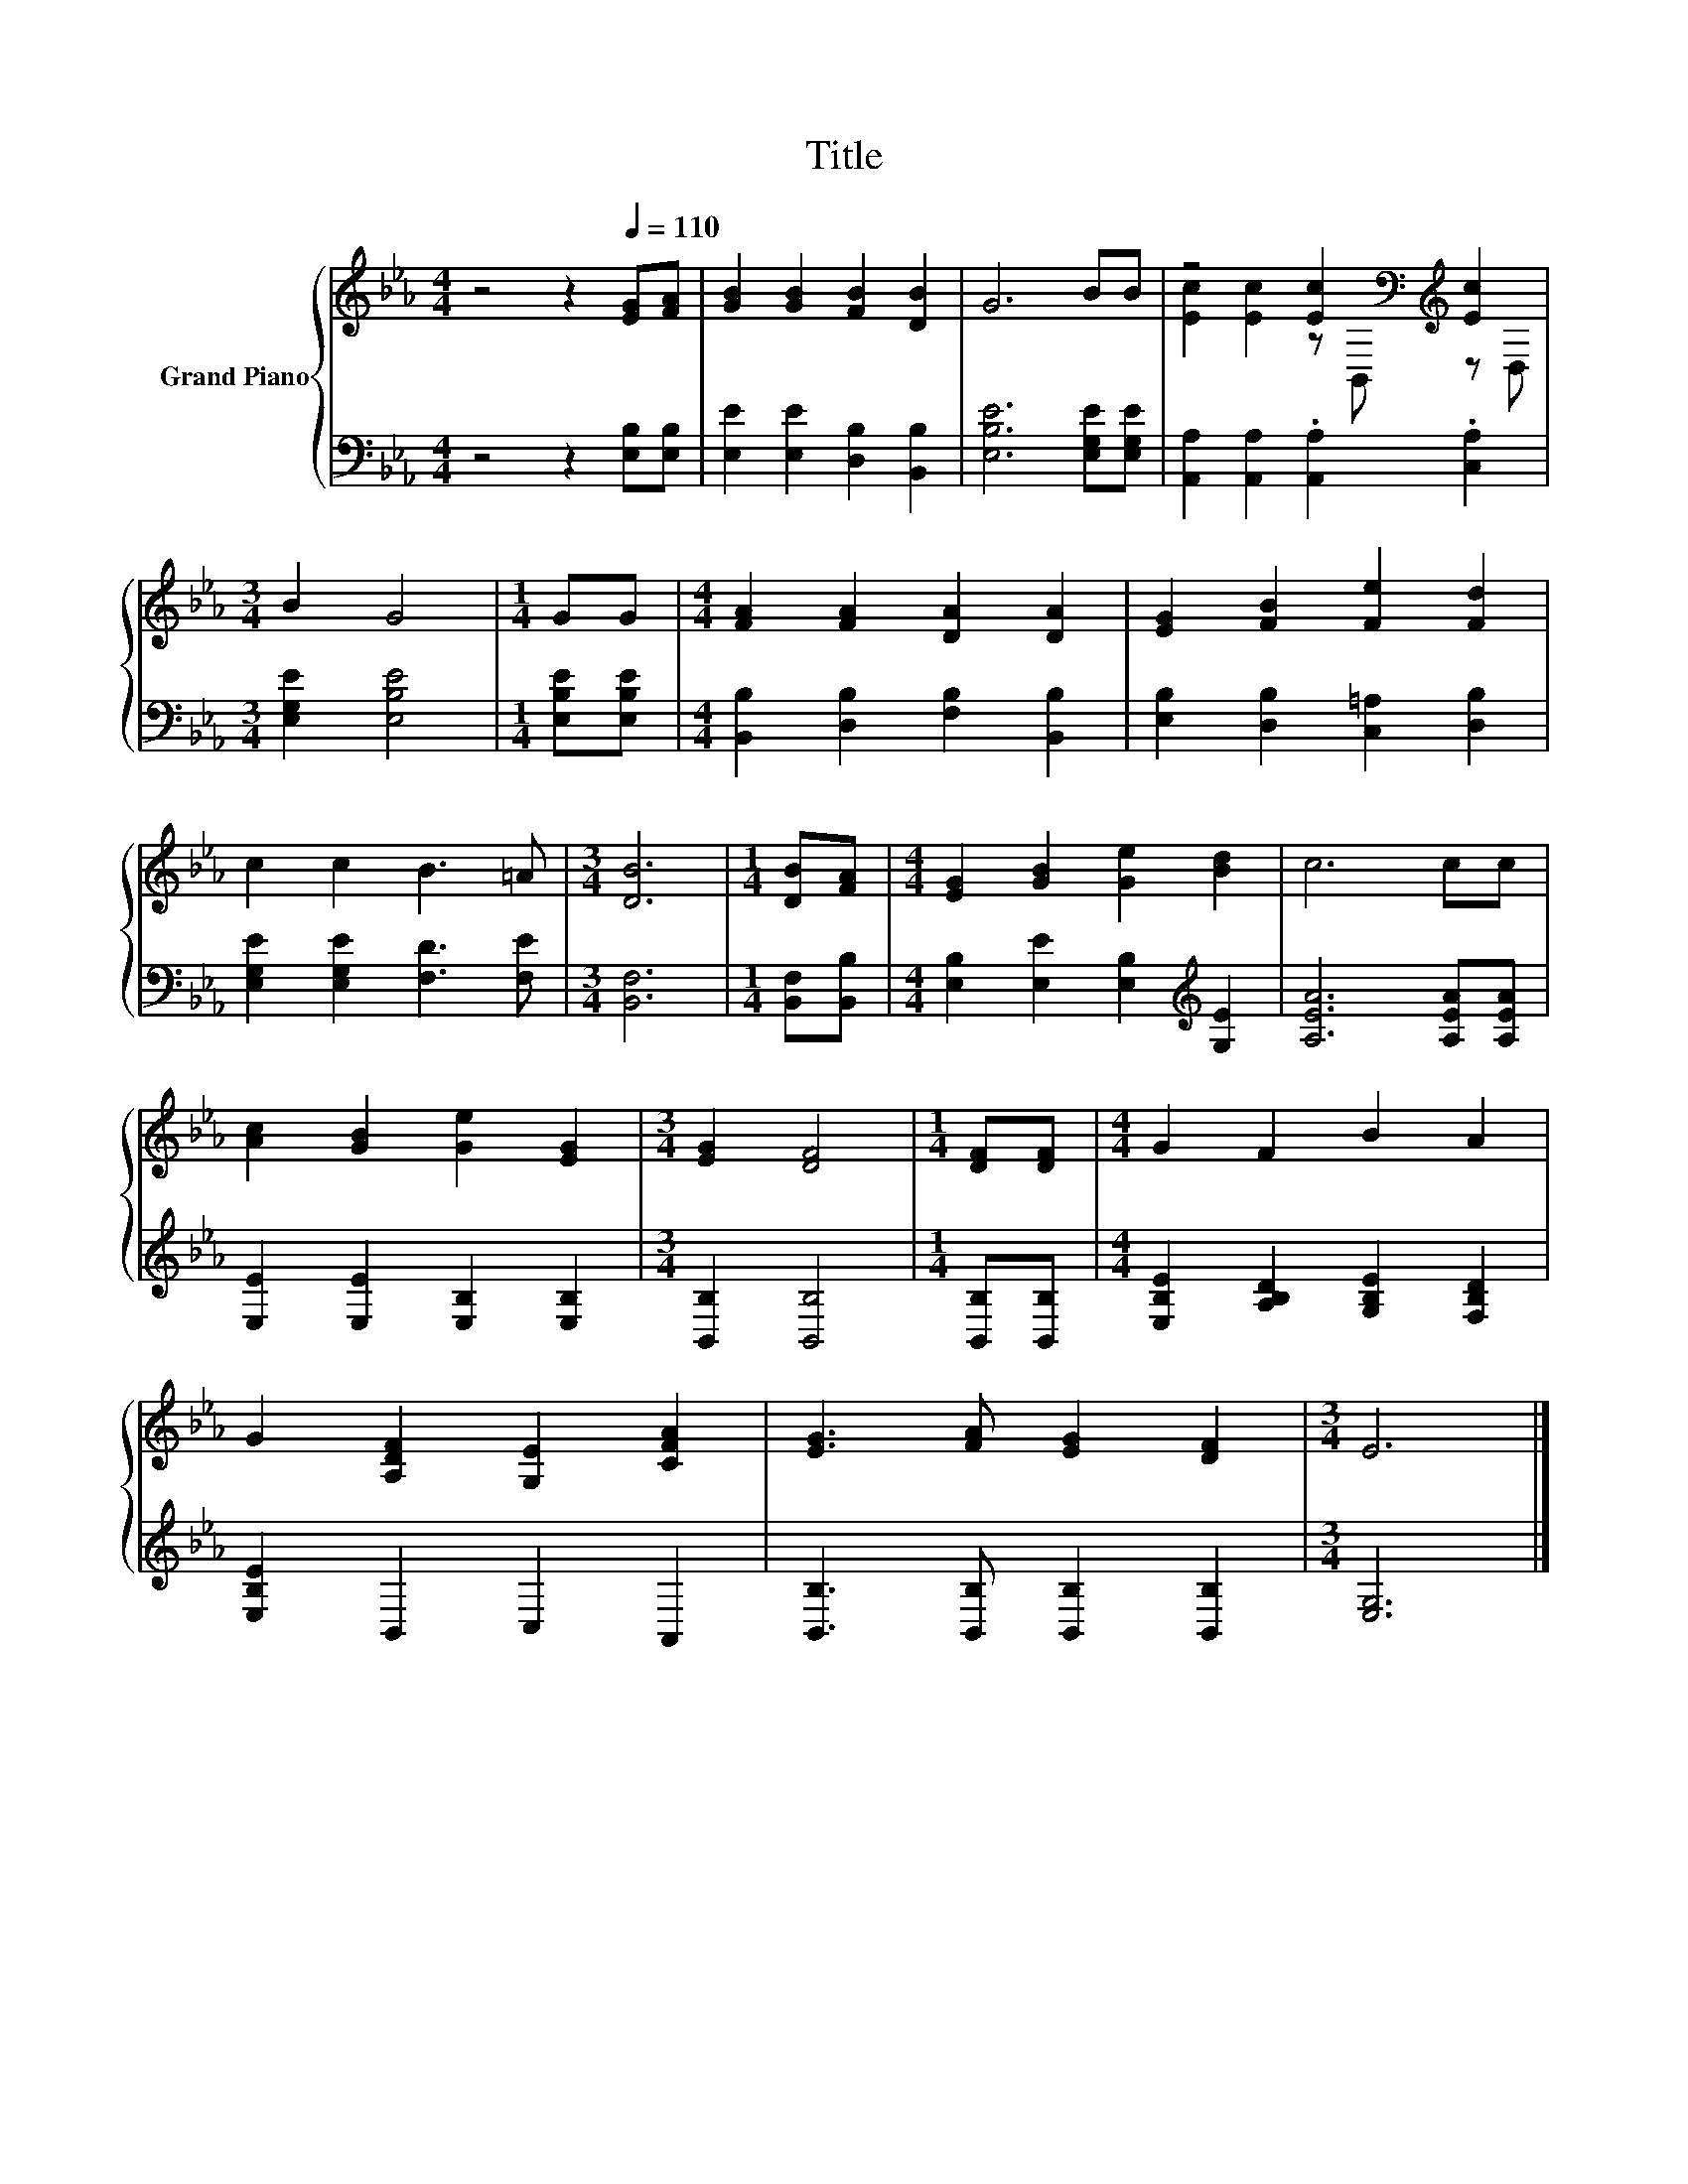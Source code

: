 X:1
T:Title
%%score { ( 1 3 ) | 2 }
L:1/8
M:4/4
K:Eb
V:1 treble nm="Grand Piano"
V:3 treble 
V:2 bass 
V:1
 z4 z2[Q:1/4=110] [EG][FA] | [GB]2 [GB]2 [FB]2 [DB]2 | G6 BB | z4 [Ec]2[K:bass][K:treble] [Ec]2 | %4
[M:3/4] B2 G4 |[M:1/4] GG |[M:4/4] [FA]2 [FA]2 [DA]2 [DA]2 | [EG]2 [FB]2 [Fe]2 [Fd]2 | %8
 c2 c2 B3 =A |[M:3/4] [DB]6 |[M:1/4] [DB][FA] |[M:4/4] [EG]2 [GB]2 [Ge]2 [Bd]2 | c6 cc | %13
 [Ac]2 [GB]2 [Ge]2 [EG]2 |[M:3/4] [EG]2 [DF]4 |[M:1/4] [DF][DF] |[M:4/4] G2 F2 B2 A2 | %17
 G2 [A,DF]2 [G,E]2 [CFA]2 | [EG]3 [FA] [EG]2 [DF]2 |[M:3/4] E6 |] %20
V:2
 z4 z2 [E,B,][E,B,] | [E,E]2 [E,E]2 [D,B,]2 [B,,B,]2 | [E,B,E]6 [E,G,E][E,G,E] | %3
 [A,,A,]2 [A,,A,]2 .[A,,A,]2 .[C,A,]2 |[M:3/4] [E,G,E]2 [E,B,E]4 |[M:1/4] [E,B,E][E,B,E] | %6
[M:4/4] [B,,B,]2 [D,B,]2 [F,B,]2 [B,,B,]2 | [E,B,]2 [D,B,]2 [C,=A,]2 [D,B,]2 | %8
 [E,G,E]2 [E,G,E]2 [F,D]3 [F,E] |[M:3/4] [B,,F,]6 |[M:1/4] [B,,F,][B,,B,] | %11
[M:4/4] [E,B,]2 [E,E]2 [E,B,]2[K:treble] [G,E]2 | [A,EA]6 [A,EA][A,EA] | %13
 [E,E]2 [E,E]2 [E,B,]2 [E,B,]2 |[M:3/4] [B,,B,]2 [B,,B,]4 |[M:1/4] [B,,B,][B,,B,] | %16
[M:4/4] [E,B,E]2 [A,B,D]2 [G,B,E]2 [F,B,D]2 | [E,B,E]2 B,,2 C,2 A,,2 | %18
 [B,,B,]3 [B,,B,] [B,,B,]2 [B,,B,]2 |[M:3/4] [E,G,]6 |] %20
V:3
 x8 | x8 | x8 | [Ec]2 [Ec]2 z[K:bass] B,,[K:treble] z D, |[M:3/4] x6 |[M:1/4] x2 |[M:4/4] x8 | x8 | %8
 x8 |[M:3/4] x6 |[M:1/4] x2 |[M:4/4] x8 | x8 | x8 |[M:3/4] x6 |[M:1/4] x2 |[M:4/4] x8 | x8 | x8 | %19
[M:3/4] x6 |] %20

